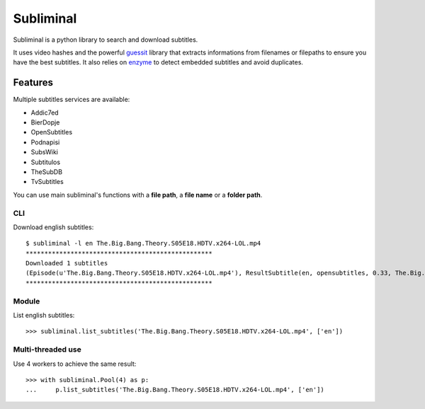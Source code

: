 Subliminal
==========
Subliminal is a python library to search and download subtitles.

It uses video hashes and the powerful `guessit <http://guessit.readthedocs.org/>`_ library
that extracts informations from filenames or filepaths to ensure you have the best subtitles.
It also relies on `enzyme <https://github.com/Diaoul/enzyme>`_ to detect embedded subtitles
and avoid duplicates.

Features
--------
Multiple subtitles services are available:

* Addic7ed
* BierDopje
* OpenSubtitles
* Podnapisi
* SubsWiki
* Subtitulos
* TheSubDB
* TvSubtitles

You can use main subliminal's functions with a **file path**, a **file name** or a **folder path**.

CLI
^^^
Download english subtitles::

    $ subliminal -l en The.Big.Bang.Theory.S05E18.HDTV.x264-LOL.mp4
    **************************************************
    Downloaded 1 subtitles
    (Episode(u'The.Big.Bang.Theory.S05E18.HDTV.x264-LOL.mp4'), ResultSubtitle(en, opensubtitles, 0.33, The.Big.Bang.Theory.S05E18.HDTV-LOL.srt))
    **************************************************

Module
^^^^^^
List english subtitles::

    >>> subliminal.list_subtitles('The.Big.Bang.Theory.S05E18.HDTV.x264-LOL.mp4', ['en'])

Multi-threaded use
^^^^^^^^^^^^^^^^^^
Use 4 workers to achieve the same result::

	>>> with subliminal.Pool(4) as p:
	... 	p.list_subtitles('The.Big.Bang.Theory.S05E18.HDTV.x264-LOL.mp4', ['en'])